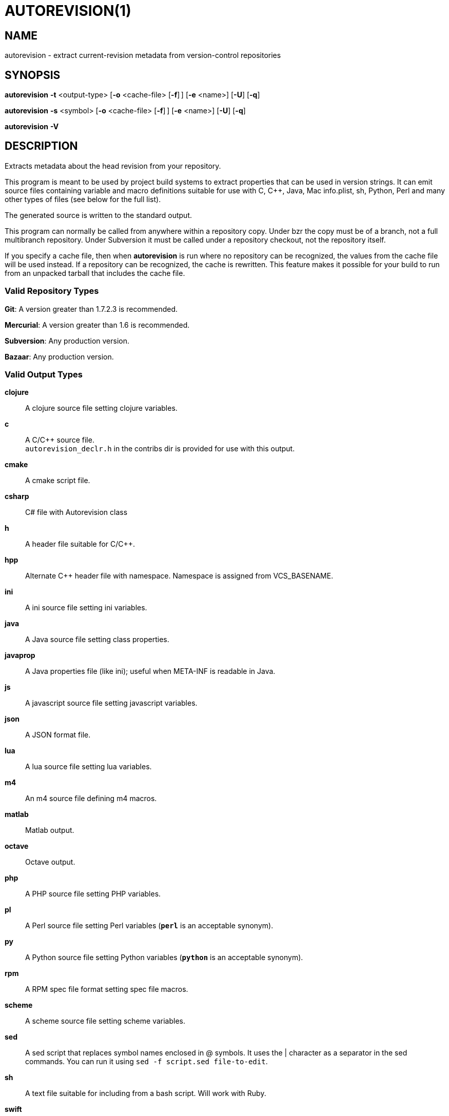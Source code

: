 = AUTOREVISION(1) =

== NAME ==
autorevision - extract current-revision metadata from version-control repositories

== SYNOPSIS ==
*autorevision* *-t* <output-type> [*-o* <cache-file> [*-f*]&#8201;] [*-e* <name>] [*-U*] [*-q*]

*autorevision* *-s* <symbol> [*-o* <cache-file> [*-f*]&#8201;] [*-e* <name>] [*-U*] [*-q*]

*autorevision* *-V*

== DESCRIPTION ==
Extracts metadata about the head revision from your repository.

This program is meant to be used by project build systems to extract
properties that can be used in version strings. It can emit source
files containing variable and macro definitions suitable for use with
C, C++, Java, Mac info.plist, sh, Python, Perl and many other types of
files (see below for the full list).

The generated source is written to the standard output.

This program can normally be called from anywhere within a repository
copy.  Under bzr the copy must be of a branch, not a full multibranch
repository.  Under Subversion it must be called under a repository
checkout, not the repository itself.

If you specify a cache file, then when *autorevision* is run where no
repository can be recognized, the values from the cache file will be
used instead.  If a repository can be recognized, the cache is
rewritten. This feature makes it possible for your build to run from
an unpacked tarball that includes the cache file.

=== Valid Repository Types ===

*Git*: A version greater than 1.7.2.3 is recommended.

*Mercurial*: A version greater than 1.6 is recommended.

*Subversion*: Any production version.

*Bazaar*: Any production version.

=== Valid Output Types ===

*clojure*::
A clojure source file setting clojure variables.

*c*::
A C/C++ source file. +
`autorevision_declr.h` in the contribs dir is provided for use with
this output.

*cmake*::
A cmake script file.

*csharp*::
C# file with Autorevision class

*h*::
A header file suitable for C/C++.

*hpp*::
Alternate C++ header file with namespace.  Namespace is assigned
from VCS_BASENAME.

*ini*::
A ini source file setting ini variables.

*java*::
A Java source file setting class properties.

*javaprop*::
A Java properties file (like ini); useful when META-INF is readable in
Java.

*js*::
A javascript source file setting javascript variables.

*json*::
A JSON format file.

*lua*::
A lua source file setting lua variables.

*m4*::
An m4 source file defining m4 macros.

*matlab*::
Matlab output.

*octave*::
Octave output.

*php*::
A PHP source file setting PHP variables.

*pl*::
A Perl source file setting Perl variables  (*`perl`* is an acceptable
synonym).

*py*::
A Python source file setting Python variables (*`python`* is an
acceptable synonym).

*rpm*::
A RPM spec file format setting spec file macros.

*scheme*::
A scheme source file setting scheme variables.

*sed*::
A sed script that replaces symbol names enclosed in @ symbols.
It uses the | character as a separator in the sed commands.
You can run it using `sed -f script.sed file-to-edit`.

*sh*::
A text file suitable for including from a bash script.  Will work with
Ruby.

*swift*::
A Swift source file setting Swift global constants. +
Unless set *VCS_EXTRA* and any symbols that are missing because of
repository support are set to `nil`.

*tex*::
A TeX source file defining TeX macros.  Note that the symbols are
given different names since the underscore has a special meaning in
TeX. For example, VCS_SHORT_HASH is renamed to \vcsShortHash.

*xcode*::
A header like output for use with xcode to populate info.plist strings.

=== Valid Symbol Names ===

*VCS_TYPE*::
The repository type - "git", "hg", "bzr", or "svn".

*VCS_BASENAME*::
The basename of the directory root.  For most VCSes this will simply
be the basename of the repository root directory.  For Subversion,
*autorevision* will attempt to navigate up though trunk, branches, and
tags directories to find the actual root.

*VCS_NUM*::
A count of revisions between the current one and the initial
one; useful for reporting build numbers.

*VCS_UUID*::
A universally unique identifier, generated from the root commit in git
and hg; for svn it uses the supplied UUID. +
For git we choose the oldest commit if there is more than one. +
Not currently implemented for bzr.

*VCS_DATE*::
The date of the most recent commit in true ISO-8601/RFC3339
format, including seconds.

*VCS_BRANCH*::
The name of the branch of the commit graph that was selected when
autoversion was run. +
Under git, this will normally be the shortname of the current branch
(the asterisked line in the output of "git branch") except that
when the branch doesn't have a shortname it will be a full
refspec. +
Under hg the feature that is called 'branches' is actually a sort of
graph coloring (multiple heads can have the same branch name) so this
symbol is filled with the current bookmark if it exists, with the
current branch name as a fallback. +
Under Subversion this will normally be either 'trunk' or the basename
of some branch or tag subdirectory, depending on where *autoversion*
was run. +
Under bzr, this is the nick of the branch you are on.

*VCS_TAG*::
The name of the most recent tag ancestral to the current commit. +
Empty under Subversion.

*VCS_TICK*::
A count of commits since most recent tag ancestral to the current
commit or an alias of *VCS_NUM* if there are no prior tags. +
Empty under Subversion.

*VCS_EXTRA*::
A symbol set aside specifically to be set by the user through the
environment or via scripts. +
Additionally, the name of this symbol may be customized as well.  ('See *-e* for more info.')

*VCS_ACTION_STAMP*::
An "action stamp" consists of an RFC3339 timestamp in Zulu time,
followed by an exclamation point, followed by an RFC822 address
(technically, an "addr-spec" as defined in 6.1). +
For svn the second part is simply the author name. +
Not currently implemented for bzr.

*VCS_FULL_HASH*::
A full unique identifier for the current revision.

*VCS_SHORT_HASH*::
A shortened version of *VCS_FULL_HASH*, but *VCS_FULL_HASH* if it
cannot be shortened.

*VCS_WC_MODIFIED*::
Set to `1` if the current working directory has been modified and `0`
if not.  If the output language has native Boolean literals, true will
mean modified and false unmodified.  The C/C++ output is left as
numeric so the preprocessor can test it. +
'Untracked files are not ignored; see *`-U`* for details.'

== OPTIONS ==

*-t* '<output-type>'::
Sets the output type.  It is required unless *`-s`* is specified; both
*`-t`* and *`-s`* cannot be used in the same invocation.

*-s* '<symbol>'::
Changes the reporting behavior; instead of emitting a symbol file to
stdout, only the value of that individual symbol will be reported.  It
is required unless *`-t`* is specified; both *`-t`* and *`-s`* cannot
be used in the same invocation.

*-o* '<cache-file>'::
Sets the name of the cache file.

*-e* '<name>'::
Sets the output name of *VCS_EXTRA* +
Defaults to `VCS_EXTRA`.

*-f*::
Forces the use of cache data even when in a repo; useful for speeding
up subsequent runs if more than one output format is needed.

*-U*::
Causes untracked files to be checked when determining if the
working copy is modified 'for Subversion only'.  While this is the
default behavior for all other repository types, it is off by default
for Subversion because of speed concerns.

*-q*::
Silence warnings.

*-V*::
Emits the autorevision version and exits.

== BUGS ==
The bzr extractor is not very well tested.

When a git repo is actually a git-svn remote, this tool tries to do
the right thing and return a Subversion revision.  The bug is that the
detector code for this case is somewhat unreliable; you will get the
hash instead if your configuration doesn't use svn-remote.svn.url.

Nested repositories, particularly repositories of different types,
_may_ result in incorrect and unintended behavior.

Unpacking a tarball into a repository _will_ result in incorrect and
unintended behavior.

== Notes ==
Development of autorevision is carried out at
https://github.com/Autorevision/autorevision

HTML rendered docs and usage examples can be found at
https://autorevision.github.io/

== AUTHORS ==

dak180 <dak180@users.sf.net>: concept, bash/C/C++/XCode/PHP/ini
support, git and hg extraction. +
Eric S. Raymond <esr@thyrsus.com>: Python/Perl/lua/m4 support, svn and
bzr extraction, git-svn support, CLI design, man page. +
See AUTHORS.txt for a full list in order of number of contributions.
